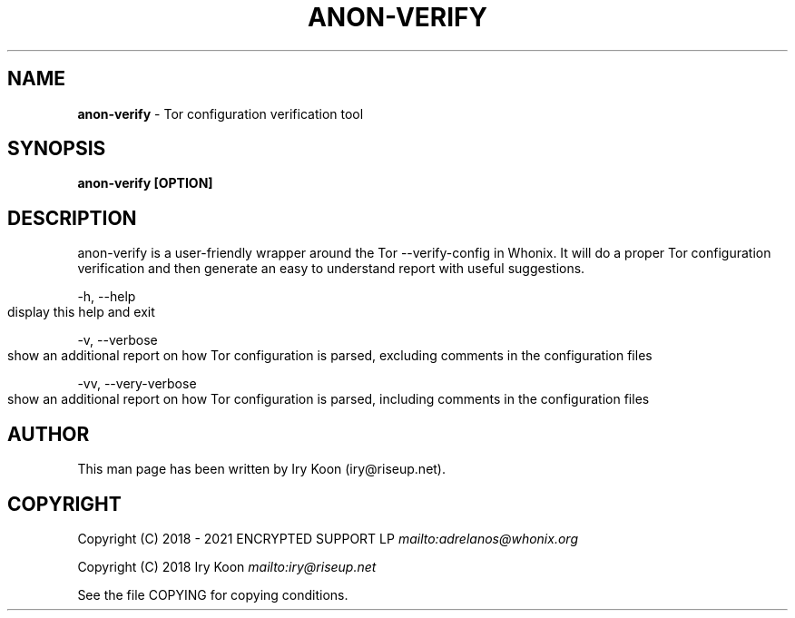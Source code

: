 .\" generated with Ronn-NG/v0.8.0
.\" http://github.com/apjanke/ronn-ng/tree/0.8.0
.TH "ANON\-VERIFY" "8" "April 2020" "anon-gw-anonymizer-config" "anon-gw-anonymizer-config Manual"
.SH "NAME"
\fBanon\-verify\fR \- Tor configuration verification tool
.P
.SH "SYNOPSIS"
\fBanon\-verify [OPTION]\fR
.SH "DESCRIPTION"
anon\-verify is a user\-friendly wrapper around the Tor \-\-verify\-config in Whonix\. It will do a proper Tor configuration verification and then generate an easy to understand report with useful suggestions\.
.P
\-h, \-\-help
.IP "" 4
.nf
display this help and exit
.fi
.IP "" 0
.P
\-v, \-\-verbose
.IP "" 4
.nf
show an additional report on how Tor configuration is parsed, excluding comments in the configuration files
.fi
.IP "" 0
.P
\-vv, \-\-very\-verbose
.IP "" 4
.nf
show an additional report on how Tor configuration is parsed, including comments in the configuration files
.fi
.IP "" 0
.SH "AUTHOR"
This man page has been written by Iry Koon (iry@riseup\.net)\.
.SH "COPYRIGHT"
Copyright (C) 2018 \- 2021 ENCRYPTED SUPPORT LP \fI\%mailto:adrelanos@whonix\.org\fR
.P
Copyright (C) 2018 Iry Koon \fI\%mailto:iry@riseup\.net\fR
.P
See the file COPYING for copying conditions\.
